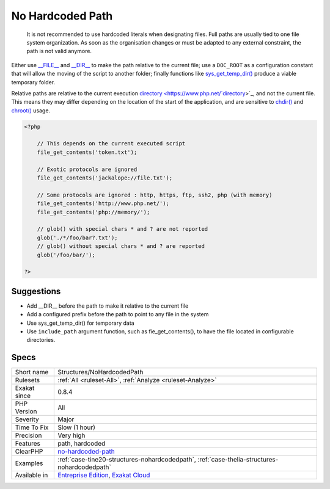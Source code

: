 .. _structures-nohardcodedpath:

.. _no-hardcoded-path:

No Hardcoded Path
+++++++++++++++++

  It is not recommended to use hardcoded literals when designating files. Full paths are usually tied to one file system organization. As soon as the organisation changes or must be adapted to any external constraint, the path is not valid anymore.

Either use `__FILE__ <https://www.php.net/manual/en/language.constants.predefined.php>`_ and `__DIR__ <https://www.php.net/manual/en/language.constants.predefined.php>`_ to make the path relative to the current file; use a ``DOC_ROOT`` as a configuration constant that will allow the moving of the script to another folder; finally functions like `sys_get_temp_dir() <https://www.php.net/sys_get_temp_dir>`_ produce a viable temporary folder.

Relative paths are relative to the current execution `directory <https://www.php.net/`directory <https://www.php.net/directory>`_>`_, and not the current file. This means they may differ depending on the location of the start of the application, and are sensitive to `chdir() <https://www.php.net/chdir>`_ and `chroot() <https://www.php.net/chroot>`_ usage.

.. code-block:: php
   
   <?php
   
       // This depends on the current executed script
       file_get_contents('token.txt');
   
       // Exotic protocols are ignored
       file_get_contents('jackalope://file.txt');
   
       // Some protocols are ignored : http, https, ftp, ssh2, php (with memory)
       file_get_contents('http://www.php.net/');
       file_get_contents('php://memory/');
       
       // glob() with special chars * and ? are not reported
       glob('./*/foo/bar?.txt');
       // glob() without special chars * and ? are reported
       glob('/foo/bar/');
       
   ?>

Suggestions
___________

* Add __DIR__ before the path to make it relative to the current file
* Add a configured prefix before the path to point to any file in the system
* Use sys_get_temp_dir() for temporary data
* Use ``include_path`` argument function, such as fie_get_contents(), to have the file located in configurable directories.




Specs
_____

+--------------+-------------------------------------------------------------------------------------------------------------------------+
| Short name   | Structures/NoHardcodedPath                                                                                              |
+--------------+-------------------------------------------------------------------------------------------------------------------------+
| Rulesets     | :ref:`All <ruleset-All>`, :ref:`Analyze <ruleset-Analyze>`                                                              |
+--------------+-------------------------------------------------------------------------------------------------------------------------+
| Exakat since | 0.8.4                                                                                                                   |
+--------------+-------------------------------------------------------------------------------------------------------------------------+
| PHP Version  | All                                                                                                                     |
+--------------+-------------------------------------------------------------------------------------------------------------------------+
| Severity     | Major                                                                                                                   |
+--------------+-------------------------------------------------------------------------------------------------------------------------+
| Time To Fix  | Slow (1 hour)                                                                                                           |
+--------------+-------------------------------------------------------------------------------------------------------------------------+
| Precision    | Very high                                                                                                               |
+--------------+-------------------------------------------------------------------------------------------------------------------------+
| Features     | path, hardcoded                                                                                                         |
+--------------+-------------------------------------------------------------------------------------------------------------------------+
| ClearPHP     | `no-hardcoded-path <https://github.com/dseguy/clearPHP/tree/master/rules/no-hardcoded-path.md>`__                       |
+--------------+-------------------------------------------------------------------------------------------------------------------------+
| Examples     | :ref:`case-tine20-structures-nohardcodedpath`, :ref:`case-thelia-structures-nohardcodedpath`                            |
+--------------+-------------------------------------------------------------------------------------------------------------------------+
| Available in | `Entreprise Edition <https://www.exakat.io/entreprise-edition>`_, `Exakat Cloud <https://www.exakat.io/exakat-cloud/>`_ |
+--------------+-------------------------------------------------------------------------------------------------------------------------+


